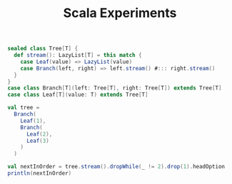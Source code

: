 #+TITLE: Scala Experiments
#+HUGO_SECTION: notes
#+HUGO_TAGS: snippets
#+ROAM_ALIAS:

#+begin_src scala :eval never-export
sealed class Tree[T] {
  def stream(): LazyList[T] = this match {
    case Leaf(value) => LazyList(value)
    case Branch(left, right) => left.stream() #::: right.stream()
  }
}
case class Branch[T](left: Tree[T], right: Tree[T]) extends Tree[T]
case class Leaf[T](value: T) extends Tree[T]

val tree =
  Branch(
    Leaf(1),
    Branch(
      Leaf(2),
      Leaf(3)
    )
  )

val nextInOrder = tree.stream().dropWhile(_ != 2).drop(1).headOption
println(nextInOrder)
#+end_src
